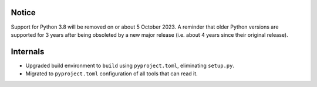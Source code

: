 Notice
------
Support for Python 3.8 will be removed on or about 5 October 2023. A reminder that older Python versions are
supported for 3 years after being obsoleted by a new major release (i.e. about 4 years since their original release).

Internals
---------
* Upgraded build environment to ``build`` using ``pyproject.toml``, eliminating ``setup.py``.
* Migrated to ``pyproject.toml`` configuration of all tools that can read it.
